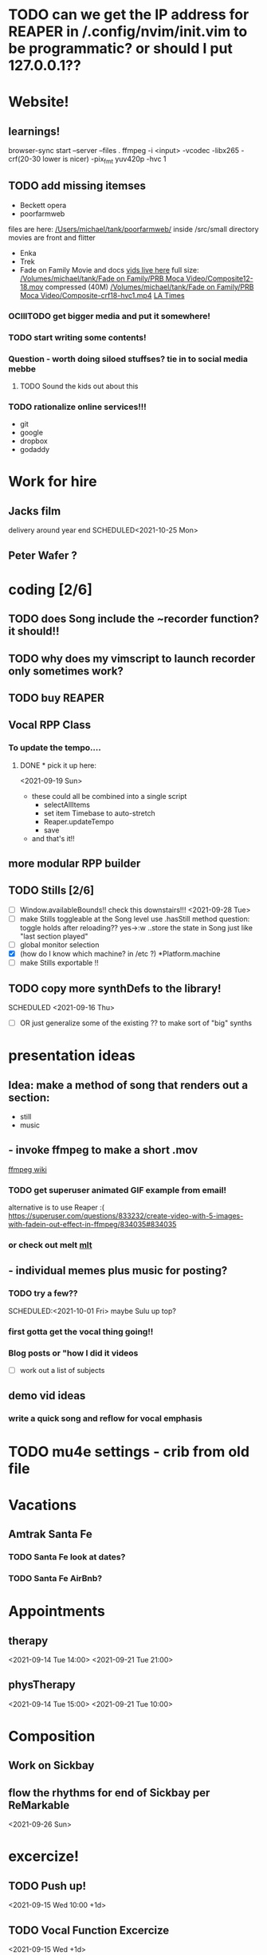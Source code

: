 * TODO can we get the IP address for REAPER in /.config/nvim/init.vim to be programmatic? or should I put 127.0.0.1??
* Website!
 
**  learnings!
   browser-sync start --server --files .
   ffmpeg -i <input>
    -vcodec -libx265
    -crf(20-30 lower is nicer)
    -pix_fmt yuv420p 
    -hvc 1

** TODO add missing itemses
   - Beckett opera
   - poorfarmweb

   files are here:
   [[/Users/michael/tank/poorfarmweb/]]
   inside /src/small directory
   movies are front and flitter

   - Enka
   - Trek
   - Fade on Family Movie and docs
    [[/Volumes/michael/tank/Fade on Family/PRB Moca Video/.][vids live here]]
     full size:
    [[/Volumes/michael/tank/Fade on Family/PRB Moca Video/Composite12-18.mov]]   
    compressed (40M)
    [[/Volumes/michael/tank/Fade on Family/PRB Moca Video/Composite-crf18-hvc1.mp4]]
    [[https://www.latimes.com/archives/la-xpm-2005-aug-29-et-mak29-story.html][LA Times]]
   
*** OClllTODO get bigger media and put it somewhere! 
*** TODO start writing some contents! 
*** Question - worth doing siloed stuffses? tie in to social media mebbe
**** TODO Sound the kids out about this 
*** TODO rationalize online services!!!
    - git
    - google
    - dropbox
    - godaddy
     
     
     
* Work for hire
** Jacks film 
   delivery around year end
   SCHEDULED<2021-10-25 Mon> 
** Peter Wafer ? 
* coding [2/6]
** TODO does Song include the ~recorder function? it should!!
** TODO why does my vimscript to launch recorder only sometimes work? 
** TODO buy REAPER 
** Vocal RPP Class
***  To update the tempo....
**** DONE * pick it up here:
     CLOSED: [2021-09-19 Sun 12:35]
    <2021-09-19 Sun> 
     * these could all be combined into a single script
       * selectAllItems
       * set item Timebase to auto-stretch
       * Reaper.updateTempo
       * save
     * and that's it!!
** more modular RPP builder
** TODO Stills [2/6]
    - [ ] Window.availableBounds!! check this downstairs!!!
     <2021-09-28 Tue> 
    - [ ] make Stills toggleable at the Song level
      use .hasStill method
      question: toggle holds after reloading??
      yes->:w
       ..store the state in Song just like "last section played"
    - [ ] global monitor selection
    - [X] (how do I know which machine? in /etc ?) *Platform.machine
    - [ ] make Stills exportable !!
** TODO copy more synthDefs to the library!
 SCHEDULED  <2021-09-16 Thu> 
    - [ ] OR just generalize some of the existing ?? to make sort of "big" synths
* presentation ideas 
** Idea: make a method of song that renders out a section:
   - still
   - music
**    - invoke ffmpeg to make a short .mov
   [[http://trac.ffmpeg.org/wiki/Slideshow][ffmpeg wiki]]
*** TODO get superuser animated GIF example from email!
    
    alternative is to use Reaper :(
    https://superuser.com/questions/833232/create-video-with-5-images-with-fadein-out-effect-in-ffmpeg/834035#834035 

*** or check out melt [[http://mltframework.org][mlt]]
**   - individual memes plus music for posting?
*** TODO try a few?? 
    SCHEDULED:<2021-10-01 Fri> 
    maybe Sulu up top?
*** first gotta get the vocal thing going!!
*** Blog posts or "how  I did it videos        
    - [ ] work out a list of subjects
**  demo vid ideas 
*** write a quick song and reflow for vocal emphasis
* TODO mu4e settings - crib from old file
* Vacations 
** Amtrak Santa Fe
*** TODO Santa Fe look at dates? 
*** TODO Santa Fe AirBnb?
* Appointments 
** therapy
  <2021-09-14 Tue 14:00>
  <2021-09-21 Tue 21:00>
** physTherapy 
  <2021-09-14 Tue 15:00>
  <2021-09-21 Tue 10:00> 

* Composition
** Work on Sickbay
** flow the rhythms for end of Sickbay per ReMarkable
  <2021-09-26 Sun> 
* excercize! 
** TODO Push up!
 <2021-09-15 Wed 10:00 +1d>
** TODO Vocal Function Excercize
  <2021-09-15 Wed +1d> 
** TODO Ride or home PT  
  <2021-09-18 Sat +1w> 
  <2021-09-19 Sun +1w> 
* Tasks
** DONE Walgreens
   CLOSED: [2021-09-25 Sat 07:53]
  <2021-09-17 Fri> 
* instructions
* mlt
* Meta 
** TODO insert cursor for emacs
** TODO org capture templates 
** TODO merge "notes" and Trek ?
